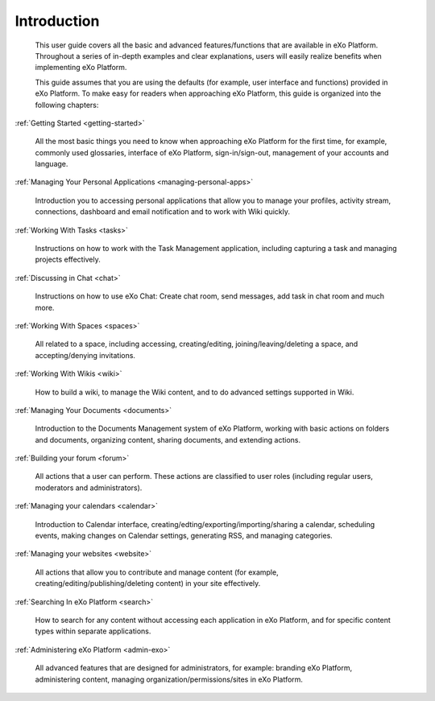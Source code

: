 ################
Introduction
################


    This user guide covers all the basic and advanced features/functions
    that are available in eXo Platform. Throughout a series of in-depth
    examples and clear explanations, users will easily realize benefits
    when implementing eXo Platform.

    This guide assumes that you are using the defaults (for example,
    user interface and functions) provided in eXo Platform. To make easy for
    readers when approaching eXo Platform, this guide is organized into the
    following chapters:
    
:ref:`Getting Started <getting-started>`

       All the most basic things you need to know when approaching
       eXo Platform for the first time, for example, commonly used
       glossaries, interface of eXo Platform, sign-in/sign-out, management of
       your accounts and language.

:ref:`Managing Your Personal Applications <managing-personal-apps>`

       Introduction you to accessing personal applications that allow
       you to manage your profiles, activity stream, connections,
       dashboard and email notification and to work with Wiki quickly.

:ref:`Working With Tasks <tasks>`

       Instructions on how to work with the Task Management application,
       including capturing a task and managing projects effectively.

:ref:`Discussing in Chat <chat>`

       Instructions on how to use eXo Chat: Create chat room, send messages, add task in chat room and much more.

:ref:`Working With Spaces <spaces>`

       All related to a space, including accessing, creating/editing,
       joining/leaving/deleting a space, and accepting/denying
       invitations.

:ref:`Working With Wikis <wiki>`

       How to build a wiki, to manage the Wiki content, and to do
       advanced settings supported in Wiki.
       
:ref:`Managing Your Documents <documents>`

       Introduction to the Documents Management system of eXo Platform, working with basic actions on folders and documents, organizing content, sharing documents, and extending actions.

:ref:`Building your forum <forum>`

	All actions that a user can perform. These actions are classified to user roles (including regular users, moderators and administrators).

:ref:`Managing your calendars <calendar>`

	Introduction to Calendar interface, creating/edting/exporting/importing/sharing a calendar, scheduling events, making changes on Calendar settings, generating RSS, and managing categories. 

:ref:`Managing your websites <website>`

	All actions that allow you to contribute and manage content (for example, creating/editing/publishing/deleting content) in your site effectively.
	
:ref:`Searching In eXo Platform <search>`

	How to search for any content without accessing each application in eXo Platform, and for specific content types within separate applications.
	
:ref:`Administering eXo Platform <admin-exo>`

	All advanced features that are designed for administrators, for example: branding eXo Platform, administering content, managing organization/permissions/sites in eXo Platform.
